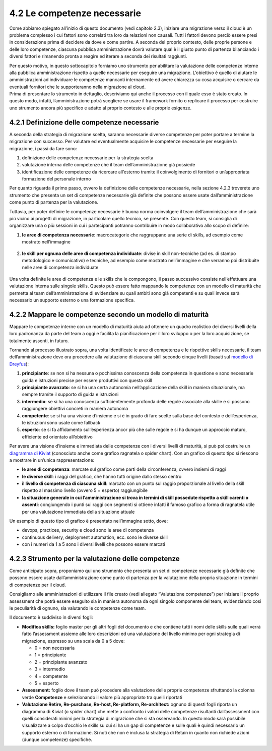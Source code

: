 4.2 Le competenze necessarie 
=============================

Come abbiamo spiegato all’inizio di questo documento (vedi capitolo
2.3), iniziare una migrazione verso il cloud è un problema complesso i
cui fattori sono correlati tra loro da relazioni non causali. Tutti i
fattori devono perciò essere presi in considerazione prima di decidere
da dove e come partire. A seconda del proprio contesto, delle proprie
persone e delle loro competenze, ciascuna pubblica amministrazione dovrà
valutare qual è il giusto punto di partenza bilanciando i diversi
fattori e rimanendo pronta a reagire ed iterare a seconda dei risultati
raggiunti.

| Per questo motivo, in questo sottocapitolo forniamo uno strumento per
  abilitare la valutazione delle competenze interne alla pubblica
  amministrazione rispetto a quelle necessarie per eseguire una
  migrazione. L’obiettivo è quello di aiutare le amministrazioni ad
  individuare le competenze mancanti internamente ed avere chiarezza su
  cosa acquisire o cercare da eventuali fornitori che le supporteranno
  nella migrazione al cloud.
| Prima di presentare lo strumento in dettaglio, descriviamo qui anche
  il processo con il quale esso è stato creato. In questo modo, infatti,
  l’amministrazione potrà scegliere se usare il framework fornito o
  replicare il processo per costruire uno strumento ancora più specifico
  e adatto al proprio contesto e alle proprie esigenze.

4.2.1 Definizione delle competenze necessarie
---------------------------------------------

A seconda della strategia di migrazione scelta, saranno necessarie
diverse competenze per poter portare a termine la migrazione con
successo. Per valutare ed eventualmente acquisire le competenze
necessarie per eseguire la migrazione, i passi da fare sono:

1. definizione delle competenze necessarie per la strategia scelta

2. valutazione interna delle competenze che il team dell’amministrazione
   già possiede

3. identificazione delle competenze da ricercare all’esterno tramite il
   coinvolgimento di fornitori o un’appropriata formazione del personale
   interno

Per quanto riguarda il primo passo, ovvero la definizione delle
competenze necessarie, nella sezione 4.2.3 troverete uno strumento che
presenta un set di competenze necessarie già definite che possono essere
usate dall’amministrazione come punto di partenza per la valutazione.

Tuttavia, per poter definire le competenze necessarie è buona norma
coinvolgere il team dell’amministrazione che sarà più vicino ai progetti
di migrazione, in particolare quello tecnico, se presente. Con questo
team, si consiglia di organizzare una o più sessioni in cui i
partecipanti potranno contribuire in modo collaborativo allo scopo di
definire:

1. | **le aree di competenza necessarie**: macrocategorie che
     raggruppano una serie di skills, ad esempio come mostrato
     nell’immagine

.. figure:: media/image14.png
   :alt: immagine 14

2. **le skill per ognuna delle aree di competenza individuate**: divise
   in skill non-tecniche (ad es. di stampo metodologico e comunicativo)
   e tecniche, ad esempio come mostrato nell’immagine e che verranno poi
   distribuite nelle aree di competenza individuate

.. figure:: media/image15.png
   :alt: immagine 15

Una volta definite le aree di competenza e le skills che le compongono,
il passo successivo consiste nell’effettuare una valutazione interna
sulle singole skills. Questo può essere fatto mappando le competenze con
un modello di maturità che permetta al team dell’amministrazione di
evidenziare su quali ambiti sono già competenti e su quali invece sarà
necessario un supporto esterno o una formazione specifica.

4.2.2 Mappare le competenze secondo un modello di maturità
----------------------------------------------------------

Mappare le competenze interne con un modello di maturità aiuta ad
ottenere un quadro realistico dei diversi livelli della loro padronanza
da parte del team a oggi e facilita la pianificazione per il loro
sviluppo o per la loro acquisizione, se totalmente assenti, in futuro.

Tornando al processo illustrato sopra, una volta identificate le aree di
competenza e le rispettive skills necessarie, il team
dell’amministrazione deve ora procedere alla valutazione di ciascuna
skill secondo cinque livelli (basati sul `modello di
Dreyfus <https://apps.dtic.mil/dtic/tr/fulltext/u2/a084551.pdf>`__):

1. **principiante**: se non si ha nessuna o pochissima conoscenza della
   competenza in questione e sono necessarie guida e istruzioni precise
   per essere produttivi con questa skill

2. **principiante avanzato**: se si ha una certa autonomia
   nell’applicazione della skill in maniera situazionale, ma sempre
   tramite il supporto di guida e istruzioni

3. **intermedio**: se si ha una conoscenza sufficientemente profonda
   delle regole associate alla skille e si possono raggiungere obiettivi
   concreti in maniera autonoma

4. **competente**: se si ha una visione d’insieme e si è in grado di
   fare scelte sulla base del contesto e dell’esperienza, le istruzioni
   sono usate come fallback

5. **esperto**: se si fa affidamento sull’esperienza ancor più che sulle
   regole e si ha dunque un approccio maturo, efficiente ed orientato
   all’obiettivo

Per avere una visione d’insieme e immediata delle competenze con i
diversi livelli di maturità, si può poi costruire un `diagramma di
Kiviat <https://apps.dtic.mil/dtic/tr/fulltext/u2/a084551.pdf>`__
(conosciuto anche come grafico ragnatela o spider chart). Con un grafico
di questo tipo si riescono a mostrare in un’unica rappresentazione:

-  **le aree di competenza**: marcate sul grafico come parti della
   circonferenza, ovvero insiemi di raggi

-  **le diverse skill**: i raggi del grafico, che hanno tutti origine
   dallo stesso centro

-  **il livello di competenza di ciascuna skill**: marcato con un punto
   sul raggio proporzionale al livello della skill rispetto al massimo
   livello (ovvero 5 = esperto) raggiungibile

-  **la situazione generale in cui l’amministrazione si trova in termini
   di skill possedute rispetto a skill carenti o assenti**: congiungendo
   i punti sui raggi con segmenti si ottiene infatti il famoso grafico a
   forma di ragnatela utile per una valutazione immediata della
   situazione attuale

Un esempio di questo tipo di grafico è presentato nell’immagine sotto,
dove:

-  devops, practices, security e cloud sono le aree di competenza

-  continuous delivery, deployment automation, ecc. sono le diverse
   skill

-  con i numeri da 1 a 5 sono i diversi livelli che possono essere
   marcati

.. figure:: media/image16.png
   :alt: immagine 16

4.2.3 Strumento per la valutazione delle competenze 
----------------------------------------------------

Come anticipato sopra, proponiamo qui uno strumento che presenta un set
di competenze necessarie già definite che possono essere usate
dall’amministrazione come punto di partenza per la valutazione della
propria situazione in termini di competenze per il cloud.

Consigliamo alle amministrazioni di utilizzare il file creato (vedi
allegato “Valutazione competenze”) per iniziare il proprio assessment
che potrà essere eseguito sia in maniera autonoma da ogni singolo
componente del team, evidenziando così le peculiarità di ognuno, sia
valutando le competenze come team.

Il documento è suddiviso in diversi fogli:

-  **Modifica skills:** foglio master per gli altri fogli del documento
   e che contiene tutti i nomi delle skills sulle quali verrà fatto
   l’assessment assieme alle loro descrizioni ed una valutazione del
   livello minimo per ogni strategia di migrazione, espresso su una
   scala da 0 a 5 dove:

   -  0 = non necessaria

   -  1 = principiante

   -  2 = principiante avanzato

   -  3 = intermedio

   -  4 = competente

   -  5 = esperto

-  **Assessment:** foglio dove il team può procedere alla valutazione
   delle proprie competenze sfruttando la colonna verde **Competenze** e
   selezionando il valore più appropriato tra quelli riportati

-  **Valutazione Retire, Re-purchase, Re-host, Re-platform,
   Re-architect:** ognuno di questi fogli riporta un diagramma di Kiviat
   (o spider chart) che mette a confronto i valori delle competenze
   risultanti dall’assessment con quelli considerati minimi per la
   strategia di migrazione che si sta osservando. In questo modo sarà
   possibile visualizzare a colpo d’occhio le skills su cui si ha un gap
   di competenze e sulle quali è quindi necessario un supporto esterno o
   di formazione. Si noti che non è inclusa la strategia di Retain in
   quanto non richiede azioni (dunque competenze) specifiche.

